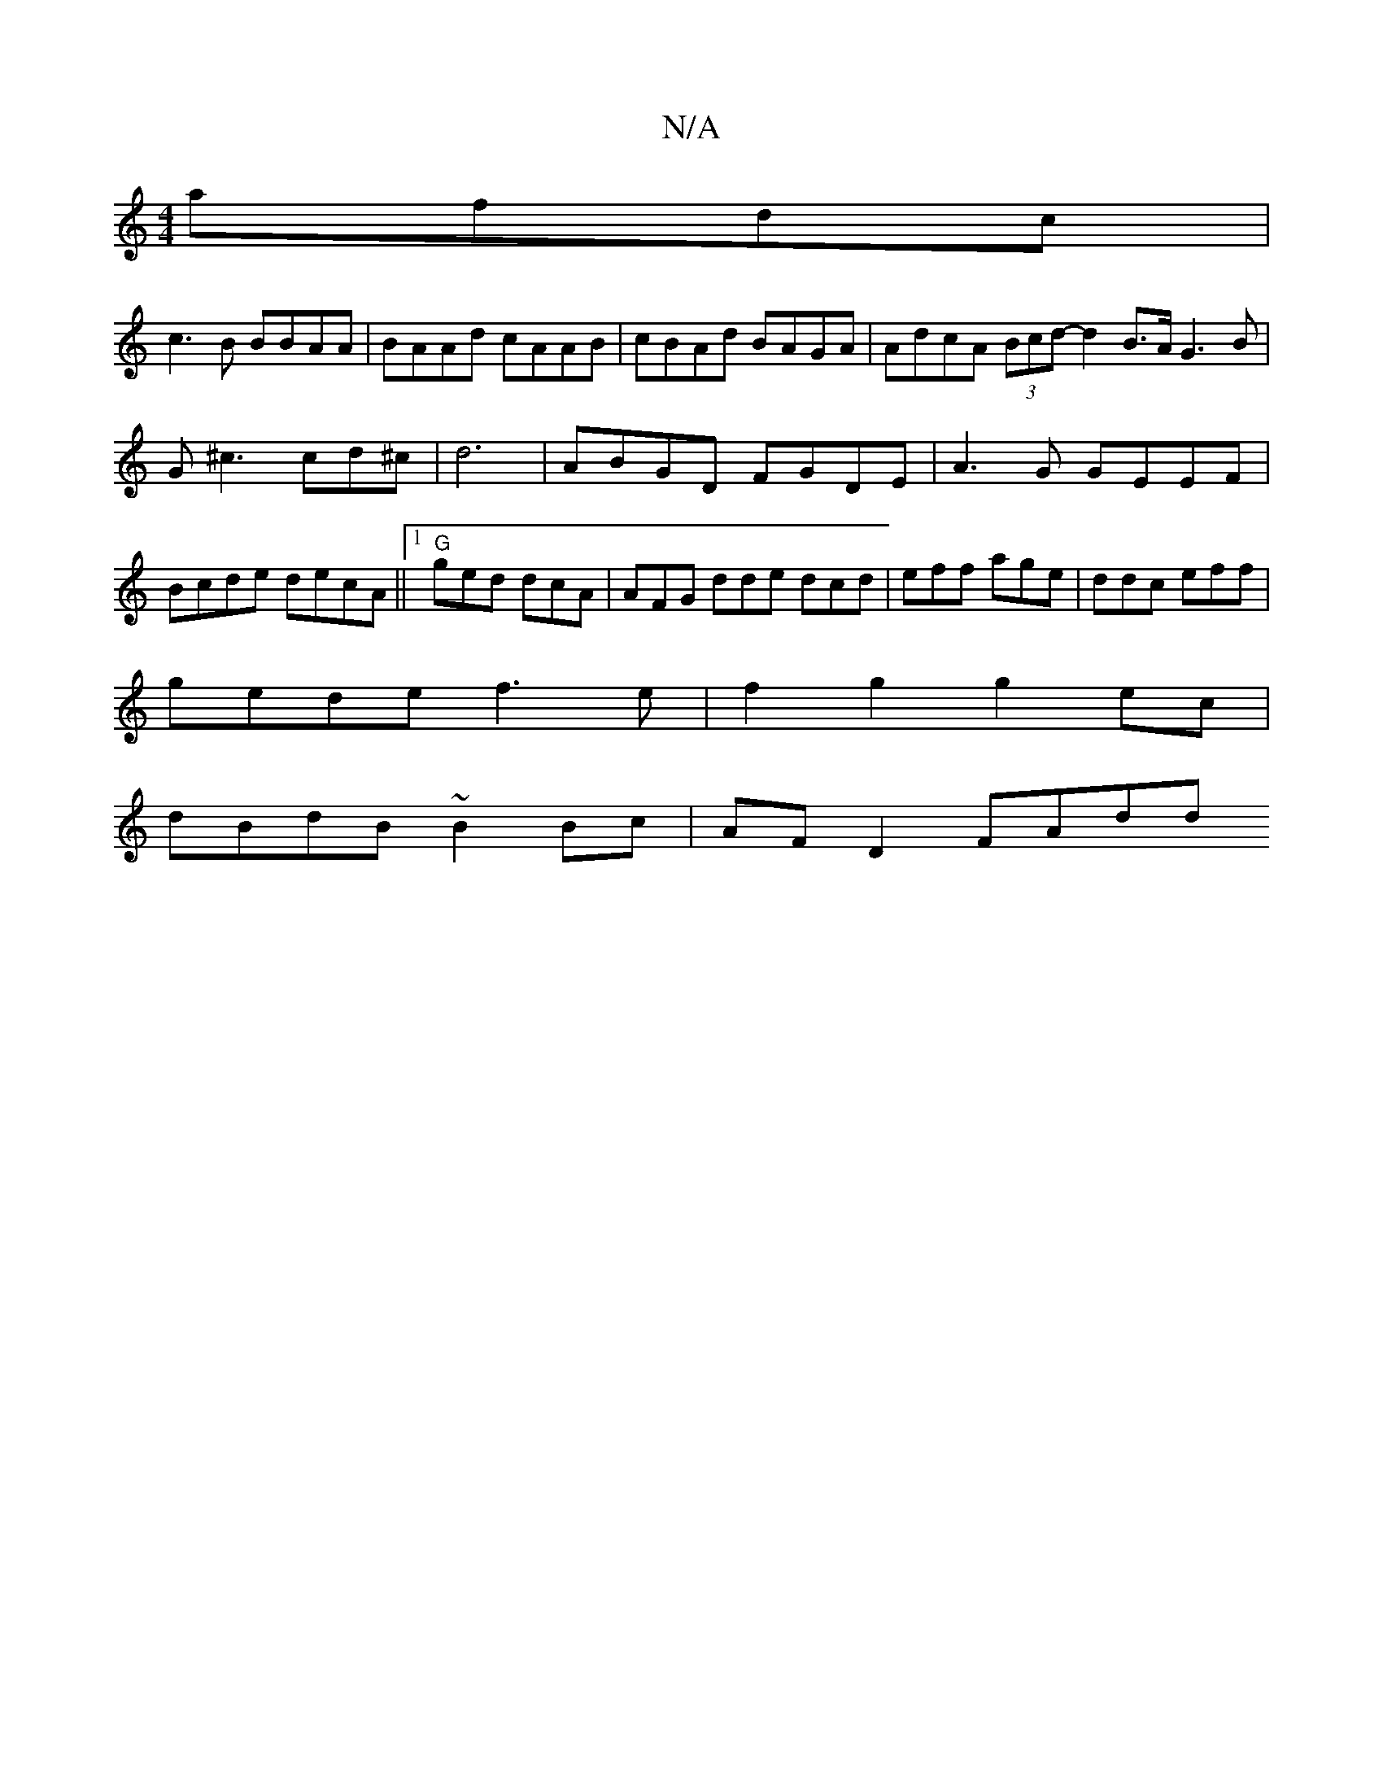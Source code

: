 X:1
T:N/A
M:4/4
R:N/A
K:Cmajor
afdc |
c3B BBAA | BAAd cAAB | cBAd BAGA | AdcA (3Bcd- d2 B>AG3 B|G^c3 cd^c|d6 | ABGD FGDE | A3 G GEEF | Bcde decA ||1 "G"ged dcA | AFG dde dcd|eff age|ddc eff|
gede f3e|f2g2 g2ec|
dBdB ~B2Bc|AFD2 FAdd
